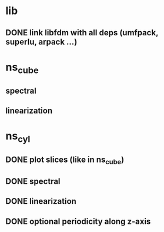 
* lib
** DONE link libfdm with all deps (umfpack, superlu, arpack ...)

* ns_cube
** spectral
** linearization

* ns_cyl
** DONE plot slices (like in ns_cube)
** DONE spectral
** DONE linearization
** DONE optional periodicity along z-axis
